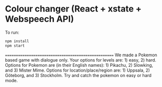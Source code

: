 * Colour changer (React + xstate + Webspeech API)
To run:
#+begin_src sh
  npm install
  npm start
#+end_src
====================================================
We made a Pokemon based game with dialogue only. Your options for levels are: 1) easy, 2) hard. Options for Pokemon are (in their English names): 1) Pikachu, 2) Slowking, and 3) Mister Mime. Options for location/place/region are: 1) Uppsala, 2) Göteborg, and 3) Stockholm. Try and catch the pokemon on easy or hard mode.
